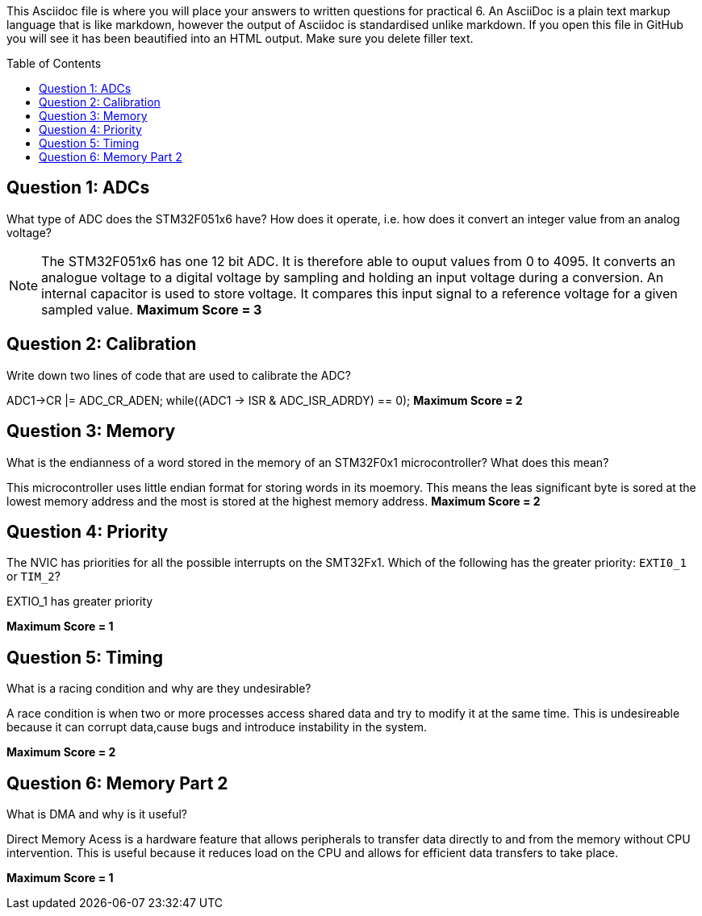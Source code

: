 :toc:
:toc-placement!:

This Asciidoc file is where you will place your answers to written questions for practical 6. An AsciiDoc is a plain text markup language that is like markdown, however the output of Asciidoc is standardised unlike markdown. If you open this file in GitHub you will see it has been beautified into an HTML output. Make sure you delete filler text.

toc::[]

== Question 1: ADCs
What type of ADC does the STM32F051x6 have? How does it operate, i.e. how does it convert an integer value from an analog voltage?

[NOTE]
The STM32F051x6 has one 12 bit ADC. It is therefore able to ouput values from 0 to 4095. It converts an analogue voltage to a digital voltage by sampling and holding an input voltage during a conversion. An internal capacitor is used to store voltage. It compares this input signal to a reference voltage for a given sampled value.
*Maximum Score = 3*

== Question 2: Calibration
Write down two lines of code that are used to calibrate the ADC?

ADC1->CR |= ADC_CR_ADEN; 
 while((ADC1 -> ISR & ADC_ISR_ADRDY) == 0);
*Maximum Score = 2*

== Question 3: Memory
What is the endianness of a word stored in the memory of an STM32F0x1 microcontroller? What does this mean?

This microcontroller uses little endian format for storing words in its moemory. This means the leas significant byte is sored at the lowest memory address and the most is stored at the highest memory address.
*Maximum Score = 2*

== Question 4: Priority
The NVIC has priorities for all the possible interrupts on the SMT32Fx1. Which of the following has the greater priority: `EXTI0_1` or `TIM_2`?

EXTIO_1 has greater priority 

*Maximum Score = 1*

== Question 5: Timing
What is a racing condition and why are they undesirable?

A race condition is when two or more processes access shared data and try to modify it at the same time. This is undesireable because it can corrupt data,cause bugs and introduce instability in the system.

*Maximum Score = 2*

== Question 6: Memory Part 2 
What is DMA and why is it useful?

Direct Memory Acess is a hardware feature that allows peripherals to transfer data directly to and from the memory without CPU intervention. This is useful because it reduces load on the CPU and allows for efficient data transfers to take place.

*Maximum Score = 1*

